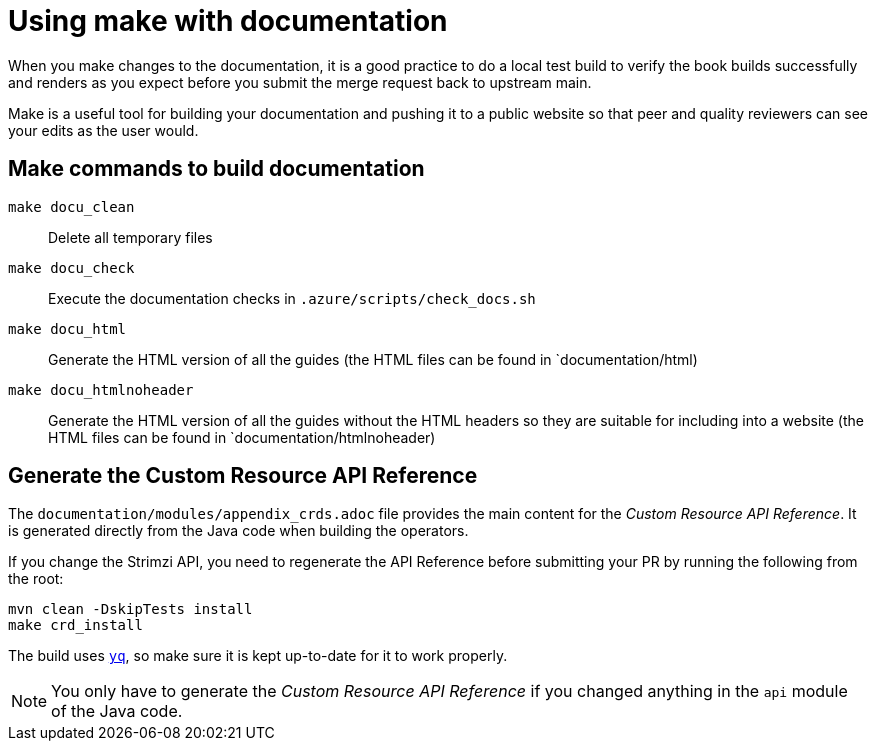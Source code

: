 [[make-tooling]]
= Using make with documentation

When you make changes to the documentation, it is a good practice to do a local test build to verify the book builds successfully and renders as you expect before you submit the merge request back to upstream main.

Make is a useful tool for building your documentation and pushing it to a public website so that peer and quality reviewers can see your edits as the user would.

== Make commands to build documentation

`make docu_clean`:: Delete all temporary files
`make docu_check`:: Execute the documentation checks in `.azure/scripts/check_docs.sh`
`make docu_html`:: Generate the HTML version of all the guides (the HTML files can be found in `documentation/html)
`make docu_htmlnoheader`:: Generate the HTML version of all the guides without the HTML headers so they are suitable for including into a website (the HTML files can be found in `documentation/htmlnoheader)

== Generate the Custom Resource API Reference

The `documentation/modules/appendix_crds.adoc` file provides the main content for the _Custom Resource API Reference_.
It is generated directly from the Java code when building the operators.

If you change the Strimzi API, you need to regenerate the API Reference before submitting your PR by running the following from the root:

[source,shell,subs=attributes+]
----
mvn clean -DskipTests install
make crd_install
----

The build uses https://github.com/mikefarah/yq[`yq`^], so make sure it is kept up-to-date for it to work properly.

NOTE: You only have to generate the _Custom Resource API Reference_ if you changed anything in the `api` module of the Java code.
